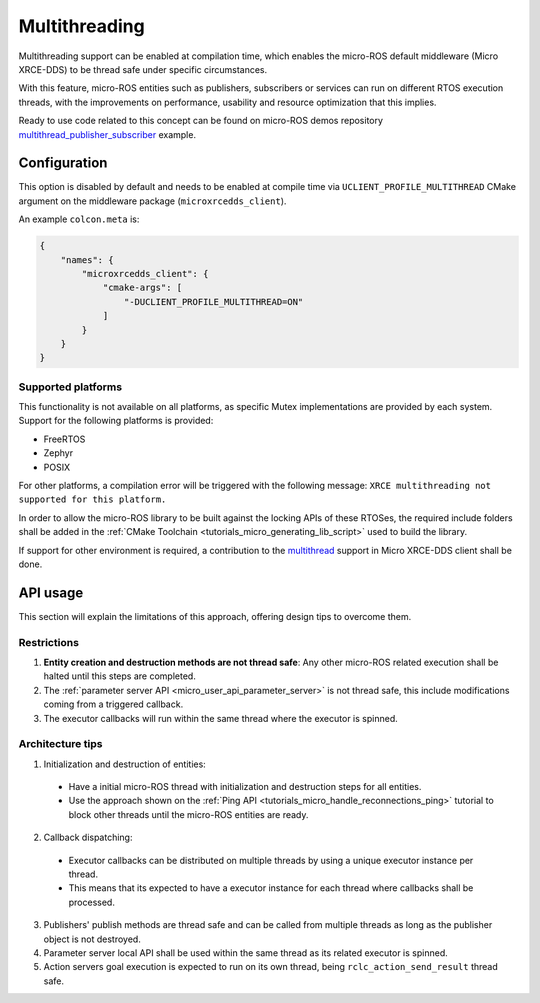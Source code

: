 .. _tutorials_micro_multithreading:

Multithreading
==============

Multithreading support can be enabled at compilation time, which enables the micro-ROS default middleware (Micro XRCE-DDS) to be thread safe under specific circumstances.

With this feature, micro-ROS entities such as publishers, subscribers or services can run on different RTOS execution threads, with the improvements on performance, usability and resource optimization that this implies.

Ready to use code related to this concept can be found on micro-ROS demos repository `multithread_publisher_subscriber <https://github.com/micro-ROS/micro-ROS-demos/blob/jazzy/rclc/multithread_publisher_subscriber/main.c>`_ example.

Configuration
-------------

This option is disabled by default and needs to be enabled at compile time via ``UCLIENT_PROFILE_MULTITHREAD`` CMake argument on the middleware package (``microxrcedds_client``).

An example ``colcon.meta`` is:

.. code-block:: json

  {
      "names": {
          "microxrcedds_client": {
              "cmake-args": [
                  "-DUCLIENT_PROFILE_MULTITHREAD=ON"
              ]
          }
      }
  }

Supported platforms
^^^^^^^^^^^^^^^^^^^

This functionality is not available on all platforms, as specific Mutex implementations are provided by each system. Support for the following platforms is provided:

- FreeRTOS
- Zephyr
- POSIX

For other platforms, a compilation error will be triggered with the following message: ``XRCE multithreading not supported for this platform.``

In order to allow the micro-ROS library to be built against the locking APIs of these RTOSes, the required include folders shall be added in the :ref:`CMake Toolchain <tutorials_micro_generating_lib_script>` used to build the library.

If support for other environment is required, a contribution to the `multithread <https://github.com/eProsima/Micro-XRCE-DDS-Client/blob/master/src/c/profile/multithread/multithread.c>`_ support in Micro XRCE-DDS client shall be done.

API usage
---------

This section will explain the limitations of this approach, offering design tips to overcome them.

Restrictions
^^^^^^^^^^^^

1. **Entity creation and destruction methods are not thread safe**: Any other micro-ROS related execution shall be halted until this steps are completed.
2. The :ref:`parameter server API <micro_user_api_parameter_server>` is not thread safe, this include modifications coming from a triggered callback.
3. The executor callbacks will run within the same thread where the executor is spinned.

Architecture tips
^^^^^^^^^^^^^^^^^

1. Initialization and destruction of entities:

  - Have a initial micro-ROS thread with initialization and destruction steps for all entities.
  - Use the approach shown on the :ref:`Ping API <tutorials_micro_handle_reconnections_ping>` tutorial to block other threads until the micro-ROS entities are ready.

2. Callback dispatching:

  - Executor callbacks can be distributed on multiple threads by using a unique executor instance per thread.
  - This means that its expected to have a executor instance for each thread where callbacks shall be processed.

3. Publishers' publish methods are thread safe and can be called from multiple threads as long as the publisher object is not destroyed.
4. Parameter server local API shall be used within the same thread as its related executor is spinned.
5. Action servers goal execution is expected to run on its own thread, being ``rclc_action_send_result`` thread safe.
